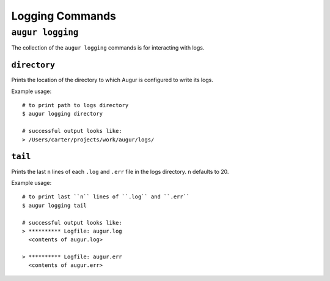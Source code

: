 ====================
Logging Commands
====================

``augur logging``
==================

The collection of the ``augur logging`` commands is for interacting with logs.

``directory``
--------------
Prints the location of the directory to which Augur is configured to write its logs.

Example usage::

  # to print path to logs directory
  $ augur logging directory

  # successful output looks like:
  > /Users/carter/projects/work/augur/logs/


``tail``
---------
Prints the last ``n`` lines of each ``.log`` and ``.err`` file in the logs directory. ``n`` defaults to 20.

Example usage::

  # to print last ``n`` lines of ``.log`` and ``.err``
  $ augur logging tail

  # successful output looks like:
  > ********** Logfile: augur.log
    <contents of augur.log>

  > ********** Logfile: augur.err
    <contents of augur.err>


